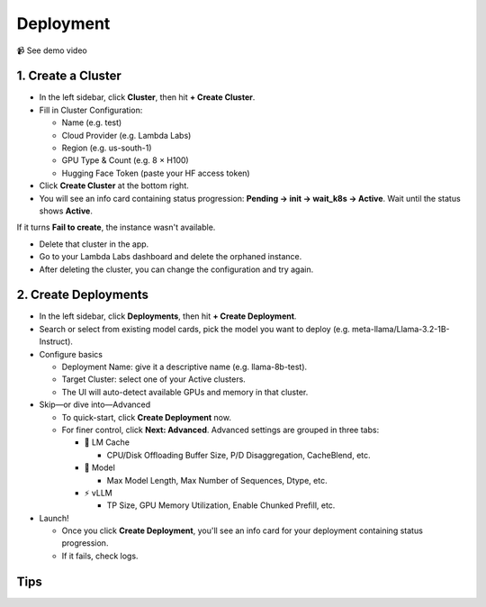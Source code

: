 Deployment
==========

📹 See demo video

.. raw:: html

   <div style="max-width: 560px;">
     <iframe width="560" height="315"
       src="https://www.youtube.com/embed/zB_Az3UbtQ4"
       title="YouTube video player"
       frameborder="0"
       allow="accelerometer; autoplay; clipboard-write; encrypted-media; gyroscope; picture-in-picture"
       allowfullscreen>
     </iframe>
   </div>

1. Create a Cluster
-------------------

* In the left sidebar, click **Cluster**, then hit **+ Create Cluster**.
* Fill in Cluster Configuration:

  * Name (e.g. test)
  * Cloud Provider (e.g. Lambda Labs)
  * Region (e.g. us-south-1)
  * GPU Type & Count (e.g. 8 × H100)
  * Hugging Face Token (paste your HF access token)

* Click **Create Cluster** at the bottom right.
* You will see an info card containing status progression: **Pending → init → wait_k8s → Active**. Wait until the status shows **Active**.

If it turns **Fail to create**, the instance wasn't available.

* Delete that cluster in the app.
* Go to your Lambda Labs dashboard and delete the orphaned instance.
* After deleting the cluster, you can change the configuration and try again.

2. Create Deployments
---------------------

* In the left sidebar, click **Deployments**, then hit **+ Create Deployment**.
* Search or select from existing model cards, pick the model you want to deploy (e.g. meta-llama/Llama-3.2-1B-Instruct).
* Configure basics

  * Deployment Name: give it a descriptive name (e.g. llama-8b-test).
  * Target Cluster: select one of your Active clusters.
  * The UI will auto-detect available GPUs and memory in that cluster.

* Skip—or dive into—Advanced

  * To quick-start, click **Create Deployment** now.
  * For finer control, click **Next: Advanced**. Advanced settings are grouped in three tabs:

    * 🧠 LM Cache

      * CPU/Disk Offloading Buffer Size, P/D Disaggregation, CacheBlend, etc.

    * 🤖 Model

      * Max Model Length, Max Number of Sequences, Dtype, etc.

    * ⚡️ vLLM

      * TP Size, GPU Memory Utilization, Enable Chunked Prefill, etc.

* Launch!

  * Once you click **Create Deployment**, you'll see an info card for your deployment containing status progression.
  * If it fails, check logs.

Tips
---- 